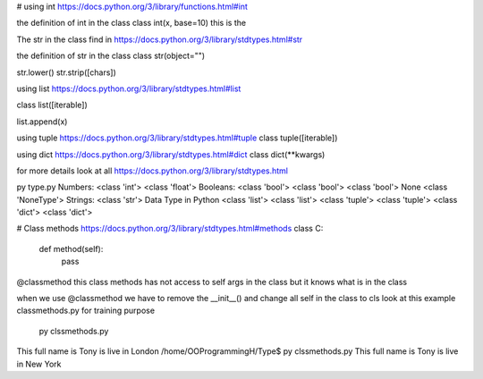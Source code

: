 # using int
https://docs.python.org/3/library/functions.html#int

the definition of int in the class
class int(x, base=10) this is the

The str in the class find in
https://docs.python.org/3/library/stdtypes.html#str

the definition of str in the class
class str(object="")

str.lower()
str.strip([chars])

using list https://docs.python.org/3/library/stdtypes.html#list

class list([iterable])

list.append(x)

using tuple https://docs.python.org/3/library/stdtypes.html#tuple
class tuple([iterable])

using dict https://docs.python.org/3/library/stdtypes.html#dict
class dict(**kwargs)


for more details look at all https://docs.python.org/3/library/stdtypes.html

py type.py
Numbers:
<class 'int'>
<class 'float'>
Booleans:
<class 'bool'>
<class 'bool'>
<class 'bool'>
None
<class 'NoneType'>
Strings:
<class 'str'>
Data Type in Python
<class 'list'>
<class 'list'>
<class 'tuple'>
<class 'tuple'>
<class 'dict'>
<class 'dict'>

# Class methods https://docs.python.org/3/library/stdtypes.html#methods
class C:
    def method(self):
        pass

@classmethod this class methods has not access to self args in the class but it knows what is in the class

when we use @classmethod we have to remove the __init__() and change all self in the class to cls look at this example
classmethods.py  for training purpose

 py clssmethods.py
This full name is Tony  is live in  London
/home/OOProgrammingH/Type$ py clssmethods.py
This full name is Tony  is live in  New York

